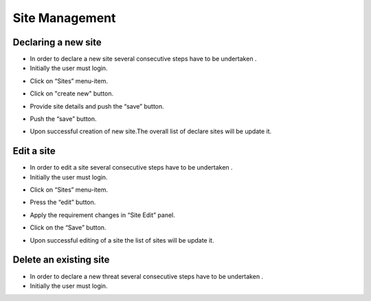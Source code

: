 ============
Site Management
============

Declaring a new site
-----------------------
- In order to declare a new site several consecutive steps have to be undertaken .
- Initially the user must login.

.. image:: assets/Log_4.png

- Click on “Sites” menu-item.

.. image:: assets/ss.png

- Click on "create new" button.

.. image:: assets/ss_1.png

- Provide site details and push the “save” button.

.. image:: assets/ss_2.png

- Push the “save” button.

.. image:: assets/ss_3.png

- Upon successful creation of new site.The overall list of declare sites will be update it.

.. image:: assets/ss_4.png


Edit a site
----------------------

- In order to edit a site several consecutive steps have to be undertaken .

- Initially the user must login.

.. image:: assets/Log_4.png

- Click on “Sites” menu-item.

.. image:: assets/ss.png

- Press the “edit” button. 

.. image:: assets/ed.png

- Apply the requirement changes in “Site Edit” panel.

.. image:: assets/ed_2.png

- Click on the “Save” button.

.. image:: assets/ds_3.png

- Upon successful editing of a site the list of sites will be update it.

.. image:: assets/ss.png





Delete an existing site
----------------

- In order to declare a new threat several consecutive steps have to be undertaken .

- Initially the user must login.

.. image:: assets/Log_4.png
